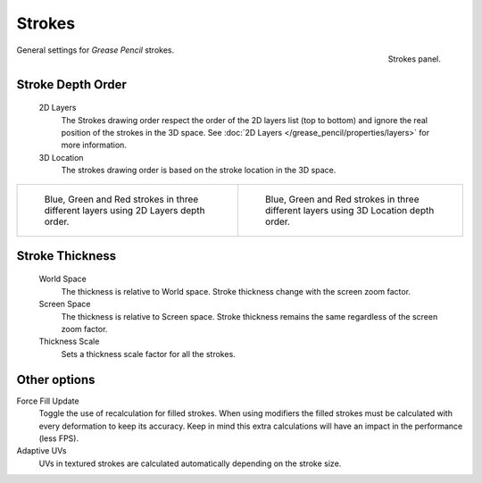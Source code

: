 
*******
Strokes
*******

.. figure:: /images/grease_pencil_properties_stroke_panel.png
   :align: right

   Strokes panel.

General settings for *Grease Pencil* strokes.


Stroke Depth Order
------------------

   2D Layers
      The Strokes drawing order respect the order of the 2D layers list (top to bottom)
      and ignore the real position of the strokes in the 3D space.
      See :doc:`2D Layers </grease_pencil/properties/layers>` for more information.

   3D Location
      The strokes drawing order is based on the stroke location in the 3D space.

.. list-table::

   * - .. figure:: /images/grease_pencil_properties_depth_order_2d.png
          :width: 320px

          Blue, Green and Red strokes in three different layers using 2D Layers depth order.

     - .. figure:: /images/grease_pencil_properties_depth_order_3d.png
          :width: 320px

          Blue, Green and Red strokes in three different layers using 3D Location depth order.

Stroke Thickness
----------------

   World Space
      The thickness is relative to World space.
      Stroke thickness change with the screen zoom factor.

   Screen Space
      The thickness is relative to Screen space.
      Stroke thickness remains the same regardless of the screen zoom factor.

   Thickness Scale
      Sets a thickness scale factor for all the strokes.


Other options
-------------

Force Fill Update
   Toggle the use of recalculation for filled strokes.
   When using modifiers the filled strokes must be calculated with every deformation to keep its accuracy.
   Keep in mind this extra calculations will have an impact in the performance (less FPS).

Adaptive UVs
   UVs in textured strokes are calculated automatically depending on the stroke size.
